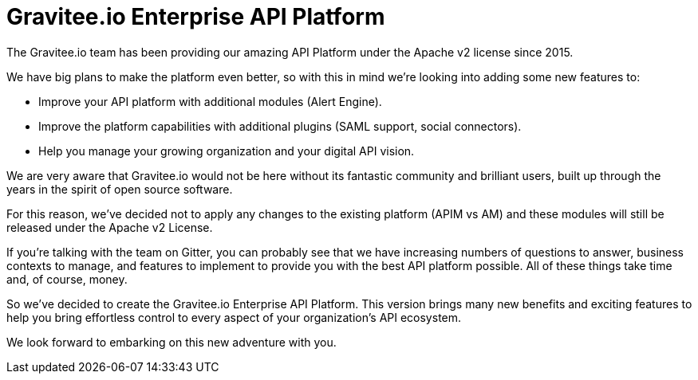 [[gravitee-enterprise-api-platform]]
= Gravitee.io Enterprise API Platform
:page-sidebar: ee_sidebar
:page-permalink: ee/ee_introduction.html
:page-folder: ee/overview
:page-toc: false
:page-description: Gravitee Enterprise Edition - Introduction
:page-keywords: Gravitee, API Platform, Enterprise Edition, documentation, manual, guide, reference, api

The Gravitee.io team has been providing our amazing API Platform under the Apache v2 license since 2015.

We have big plans to make the platform even better, so with this in mind we're looking into adding some new features to:

- Improve your API platform with additional modules (Alert Engine).
- Improve the platform capabilities with additional plugins (SAML support, social connectors).
- Help you manage your growing organization and your digital API vision.

We are very aware that Gravitee.io would not be here without its fantastic community and brilliant users, built up through the years in the spirit of open source software.

For this reason, we've decided not to apply any changes to the existing platform (APIM vs AM) and these modules will still be released under the Apache v2 License.

If you're talking with the team on Gitter, you can probably see that we have increasing numbers of questions to answer, business contexts to manage, and features to implement to provide you with the best API platform possible. All of these things take time and, of course, money.

So we've decided to create the Gravitee.io Enterprise API Platform. This version brings many new benefits and exciting features to help you bring effortless control to every aspect of your organization's API ecosystem.

We look forward to embarking on this new adventure with you.
